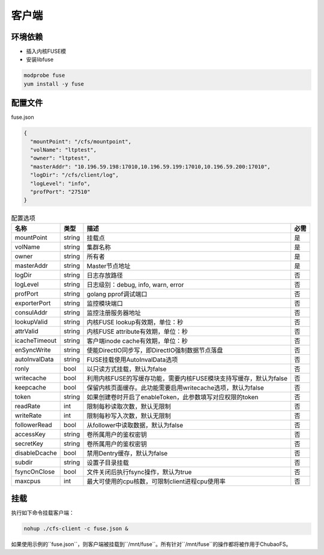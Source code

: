 客户端
======

环境依赖
------------

- 插入内核FUSE模
- 安装libfuse

.. code-block:: bash

   modprobe fuse
   yum install -y fuse

配置文件
-------------------

fuse.json

.. code-block:: json

   {
     "mountPoint": "/cfs/mountpoint",
     "volName": "ltptest",
     "owner": "ltptest",
     "masterAddr": "10.196.59.198:17010,10.196.59.199:17010,10.196.59.200:17010",
     "logDir": "/cfs/client/log",
     "logLevel": "info",
     "profPort": "27510"
   }

.. csv-table:: 配置选项
   :header: "名称", "类型", "描述", "必需"

    "mountPoint", "string", "挂载点", "是"
    "volName", "string", "集群名称", "是"
    "owner", "string", "所有者", "是"
    "masterAddr", "string", "Master节点地址", "是"
    "logDir", "string", "日志存放路径", "否"
    "logLevel", "string", "日志级别：debug, info, warn, error", "否"
    "profPort", "string", "golang pprof调试端口", "否"
    "exporterPort", "string", "监控模块端口", "否"
    "consulAddr", "string", "监控注册服务器地址", "否"
    "lookupValid", "string", "内核FUSE lookup有效期，单位：秒", "否"
    "attrValid", "string", "内核FUSE attribute有效期，单位：秒", "否"
    "icacheTimeout", "string", "客户端inode cache有效期，单位：秒", "否"
    "enSyncWrite", "string", "使能DirectIO同步写，即DirectIO强制数据节点落盘", "否"
    "autoInvalData", "string", "FUSE挂载使用AutoInvalData选项", "否"
    "ronly", "bool", "以只读方式挂载，默认为false", "否"
    "writecache", "bool", "利用内核FUSE的写缓存功能，需要内核FUSE模块支持写缓存，默认为false", "否"
    "keepcache", "bool", "保留内核页面缓存。此功能需要启用writecache选项，默认为false", "否"
    "token", "string", "如果创建卷时开启了enableToken，此参数填写对应权限的token", "否"
    "readRate", "int", "限制每秒读取次数，默认无限制", "否"
    "writeRate", "int", "限制每秒写入次数，默认无限制", "否"
    "followerRead", "bool", "从follower中读取数据，默认为false", "否"
    "accessKey", "string", "卷所属用户的鉴权密钥", "否"
    "secretKey", "string", "卷所属用户的鉴权密钥", "否"
    "disableDcache", "bool", "禁用Dentry缓存，默认为false", "否"
    "subdir", "string", "设置子目录挂载", "否"
    "fsyncOnClose", "bool", "文件关闭后执行fsync操作，默认为true", "否"
    "maxcpus", "int", "最大可使用的cpu核数，可限制client进程cpu使用率", "否"

挂载
---------------

执行如下命令挂载客户端：

.. code-block:: bash

   nohup ./cfs-client -c fuse.json &

如果使用示例的``fuse.json``，则客户端被挂载到``/mnt/fuse``。所有针对``/mnt/fuse``的操作都将被作用于ChubaoFS。
